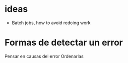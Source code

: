 * ideas

- Batch jobs, how to avoid redoing work

* Formas de detectar un error

Pensar en causas del error
Ordenarlas


